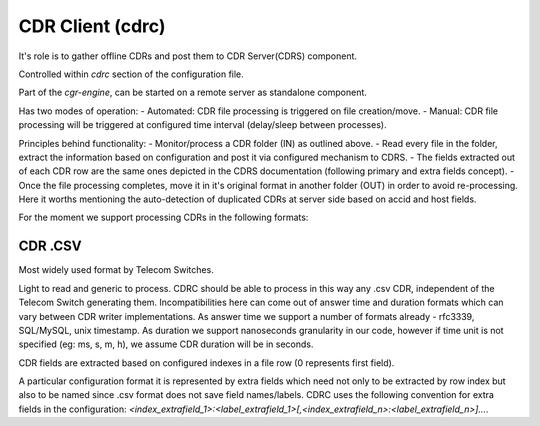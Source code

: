 CDR Client (cdrc) 
=================

It's role is to gather offline CDRs and post them to CDR Server(CDRS) component.

Controlled within *cdrc* section of the configuration file.

Part of the *cgr-engine*, can be started on a remote server as standalone component.

Has two modes of operation:
- Automated: CDR file processing is triggered on file creation/move.
- Manual: CDR file processing will be triggered at configured time interval (delay/sleep between processes).

Principles behind functionality:
- Monitor/process a CDR folder (IN) as outlined above.
- Read every file in the folder, extract the information based on configuration and post it via configured mechanism to CDRS.
- The fields extracted out of each CDR row are the same ones depicted in the CDRS documentation (following primary and extra fields concept).
- Once the file processing completes, move it in it's original format in another folder (OUT) in order to avoid re-processing. Here it worths mentioning the auto-detection of duplicated CDRs at server side based on accid and host fields.

For the moment we support processing CDRs in the following formats:

CDR .CSV
--------

Most widely used format by Telecom Switches. 

Light to read and generic to process. 
CDRC should be able to process in this way any .csv CDR, independent of the Telecom Switch generating them. Incompatibilities here can come out of answer time and duration formats which can vary between CDR writer implementations. 
As answer time we support a number of formats already - rfc3339, SQL/MySQL, unix timestamp. As duration we support nanoseconds granularity in our code, however if time unit is not specified (eg: ms, s, m, h), we assume CDR duration will be in seconds.

CDR fields are extracted based on configured indexes in a file row (0 represents first field).

A particular configuration format it is represented by extra fields which need not only to be extracted by row index but also to be named since .csv format does not save field names/labels. CDRC uses the following convention for extra fields in the configuration: *<index_extrafield_1>:<label_extrafield_1>[,<index_extrafield_n>:<label_extrafield_n>]...*.


